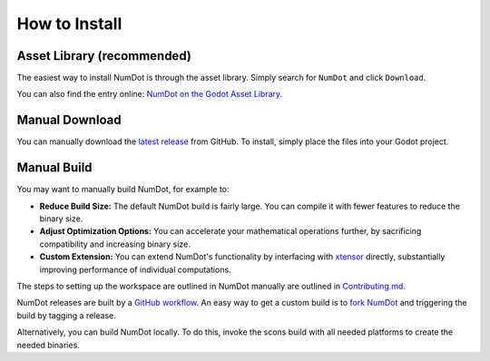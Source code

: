 .. _doc_how_to_install:

How to Install
==============

Asset Library (recommended)
---------------------------

The easiest way to install NumDot is through the asset library. Simply search for ``NumDot`` and click ``Download``.

You can also find the entry online: `NumDot on the Godot Asset Library <https://godotengine.org/asset-library/asset/3351>`_.

Manual Download
---------------

You can manually download the `latest release <https://github.com/Ivorforce/NumDot/releases>`__ from GitHub.
To install, simply place the files into your Godot project.

.. _doc_how_to_install_manual_build:
Manual Build
------------

You may want to manually build NumDot, for example to:

- **Reduce Build Size:** The default NumDot build is fairly large. You can compile it with fewer features to reduce the binary size.
- **Adjust Optimization Options:** You can accelerate your mathematical operations further, by sacrificing compatibility and increasing binary size.
- **Custom Extension:** You can extend NumDot's functionality by interfacing with `xtensor <http://xtensor.readthedocs.io>`__ directly, substantially improving performance of individual computations.

The steps to setting up the workspace are outlined in NumDot manually are outlined in `Contributing.md <https://github.com/Ivorforce/NumDot/blob/main/CONTRIBUTING.md>`__.

NumDot releases are built by a `GitHub workflow <https://github.com/Ivorforce/NumDot/blob/main/.github/workflows/build.yml>`__. An easy way to get a custom build is to `fork NumDot <https://github.com/Ivorforce/NumDot/>`__ and triggering the build by tagging a release.

Alternatively, you can build NumDot locally. To do this, invoke the scons build with all needed platforms to create the needed binaries.
